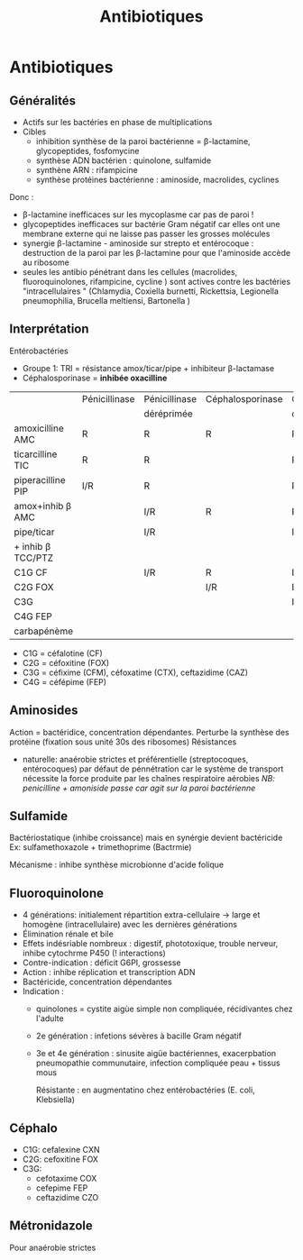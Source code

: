 :PROPERTIES:
:ID:       46dca88b-671f-4f23-a340-5dc564a48659
:END:
#+title: Antibiotiques
#+filetags: personal medecine microbio
* Antibiotiques
** Généralités
- Actifs sur les bactéries en phase de multiplications
- Cibles
  - inhibition synthèse de la paroi bactérienne = \beta-lactamine, glycopeptides, fosfomycine
  - synthèse ADN bactérien : quinolone, sulfamide
  - synthène ARN : rifampicine
  - synthèse protéines bactérienne : aminoside, macrolides, cyclines

Donc :
- \beta-lactamine inefficaces sur les mycoplasme car pas de paroi !
- glycopeptides inefficaces sur bactérie Gram négatif car elles ont une membrane externe qui ne laisse pas passer les grosses molécules
- synergie \beta-lactamine - aminoside sur strepto et entérocoque : destruction de la paroi par les \beta-lactamine pour que l'aminoside accède au ribosome
- seules les antibio pénétrant dans les cellules (macrolides, fluoroquinolones, rifampicine, cycline ) sont actives contre les bactéries "intracellulaires " (Chlamydia, Coxiella burnetti, Rickettsia, Legionella pneumophilia, Brucella meltiensi, Bartonella )
** Interprétation
Entérobactéries

- Groupe 1: TRI = résistance amox/ticar/pipe + inhibiteur β-lactamase
- Céphalosporinase = *inhibée oxacilline*

|                   | Pénicillinase | Pénicillinase | Céphalosporinase | Céphalo.   | BLSE    | Carbapénémase  |
|                   |               | déréprimée    |                  | déréprimée |         |                |
|-------------------+---------------+---------------+------------------+------------+---------+----------------|
| amoxicilline AMC  | R             | R             | R                | R          | R       | R              |
| ticarcilline TIC  | R             | R             |                  | R          | R       | R              |
| piperacilline PIP | I/R           | R             |                  | R          | R       | R              |
| amox+inhib β  AMC  |               | I/R           | R                | R          | *S/I/R* | R              |
| pipe/ticar        |               | I/R           |                  | I/R        | *S/I/R* | R              |
| + inhib β TCC/PTZ  |               |               |                  |            |         |                |
|-------------------+---------------+---------------+------------------+------------+---------+----------------|
| C1G          CF   |               | I/R           | R                | I/R        |         | R              |
| C2G         FOX   |               |               | I/R              | I/R        |         | I/R            |
| C3G               |               |               |                  | I/R        | I/R     | S (OXA-48)/I/R |
| C4G         FEP   |               |               |                  |            | I/R     | S (OXA-48)/I/R |
| carbapénème       |               |               |                  |            |         | I/R            |

- C1G = céfalotine (CF)
- C2G = céfoxitine (FOX)
- C3G = céfixime (CFM), céfoxatime (CTX), ceftazidime (CAZ)
- C4G = céfépime (FEP)

** Aminosides
Action = bactéridice, concentration dépendantes. Perturbe la synthèse des protéine (fixation sous unité 30s des ribosomes)
Résistances
- naturelle: anaérobie strictes et préférentielle (streptocoques, entérocoques) par défaut de pénnétration car le système de transport nécessite la force produite par les chaînes respiratoire aérobies
  /NB: penicilline + amoniside passe car agit sur la paroi bactérienne/
** Sulfamide
Bactériostatique (inhibe croissance) mais en synérgie devient bactéricide
Ex: sulfamethoxazole + trimethoprime (Bactrmie)

Mécanisme : inhibe synthèse microbionne d'acide folique
** Fluoroquinolone
- 4 générations: initialement répartition extra-cellulaire -> large et homogène (intracellulaire) avec les dernières générations
- Élimination rénale et bile
- Effets indésriable nombreux : digestif, phototoxique, trouble nerveur, inhibe cytochrme P450 (! interactions)
- Contre-indication : déficit G6PI, grossesse
- Action : inhibe réplication et transcription ADN
- Bactéricide, concentration dépendantes
- Indication :
  - quinolones = cystite aigùe simple non compliquée, récidivantes chez l'adulte
  - 2e génération : infetions sévères à bacille Gram négatif
  - 3e et 4e génération : sinusite aigüe bactériennes, exacerpbation pneumopathie communutaire, infection compliquée peau + tissus mous

    Résistante : en augmentatino chez entérobactéries (E. coli, Klebsiella)
** Céphalo
- C1G: cefalexine CXN
- C2G: cefoxitine FOX
- C3G:
  - cefotaxime COX
  - cefepime FEP
  - ceftazidime CZO
** Métronidazole
Pour anaérobie strictes
